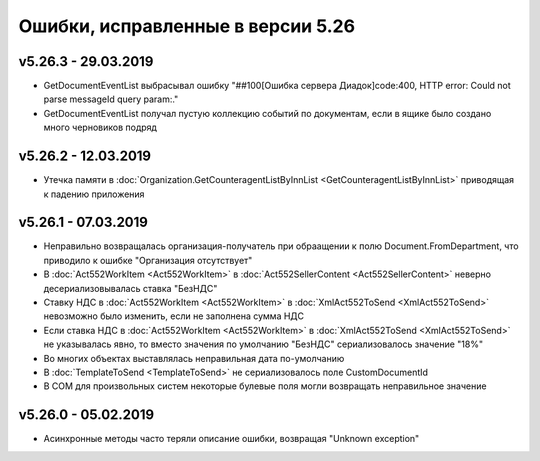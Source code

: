 ﻿Ошибки, исправленные в версии 5.26
==================================

v5.26.3 - 29.03.2019
--------------------

- GetDocumentEventList выбрасывал ошибку "##100[Ошибка сервера Диадок]code:400, HTTP error: Could not parse messageId query param:."
- GetDocumentEventList получал пустую коллекцию событий по документам, если в ящике было создано много черновиков подряд

v5.26.2 - 12.03.2019
--------------------

- Утечка памяти в :doc:`Organization.GetCounteragentListByInnList <GetCounteragentListByInnList>` приводящая к падению приложения

v5.26.1 - 07.03.2019
--------------------

- Неправильно возвращалась организация-получатель при обраащении к полю Document.FromDepartment, что приводило к ошибке "Организация отсутствует"
- В :doc:`Act552WorkItem <Act552WorkItem>` в :doc:`Act552SellerContent <Act552SellerContent>` неверно десериализовывалась ставка "БезНДС"
- Cтавку НДС в :doc:`Act552WorkItem <Act552WorkItem>` в :doc:`XmlAct552ToSend <XmlAct552ToSend>`  невозможно было изменить, если не заполнена сумма НДС
- Если ставка НДС в :doc:`Act552WorkItem <Act552WorkItem>` в :doc:`XmlAct552ToSend <XmlAct552ToSend>` не указывалась явно, то вместо значения по умолчанию "БезНДС" сериализовалось значение "18%"
- Во многих объектах выставлялась неправильная дата по-умолчанию
- В :doc:`TemplateToSend <TemplateToSend>` не сериализовалось поле CustomDocumentId
- В COM для произвольных систем некоторые булевые поля могли возвращать неправильное значение

v5.26.0 - 05.02.2019
--------------------

- Асинхронные методы часто теряли описание ошибки, возвращая "Unknown exception"